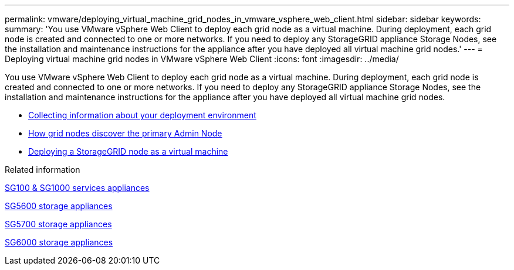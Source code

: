 ---
permalink: vmware/deploying_virtual_machine_grid_nodes_in_vmware_vsphere_web_client.html
sidebar: sidebar
keywords:
summary: 'You use VMware vSphere Web Client to deploy each grid node as a virtual machine. During deployment, each grid node is created and connected to one or more networks. If you need to deploy any StorageGRID appliance Storage Nodes, see the installation and maintenance instructions for the appliance after you have deployed all virtual machine grid nodes.'
---
= Deploying virtual machine grid nodes in VMware vSphere Web Client
:icons: font
:imagesdir: ../media/

[.lead]
You use VMware vSphere Web Client to deploy each grid node as a virtual machine. During deployment, each grid node is created and connected to one or more networks. If you need to deploy any StorageGRID appliance Storage Nodes, see the installation and maintenance instructions for the appliance after you have deployed all virtual machine grid nodes.

* xref:collecting_information_about_your_deployment_environment.adoc[Collecting information about your deployment environment]
* xref:how_grid_nodes_discover_primary_admin_node.adoc[How grid nodes discover the primary Admin Node]
* xref:deploying_storagegrid_node_as_virtual_machine.adoc[Deploying a StorageGRID node as a virtual machine]

.Related information

xref:../sg100-1000/index.adoc[SG100 & SG1000 services appliances]

xref:../sg5600/index.adoc[SG5600 storage appliances]

xref:../sg5700/index.adoc[SG5700 storage appliances]

xref:../sg6000/index.adoc[SG6000 storage appliances]
